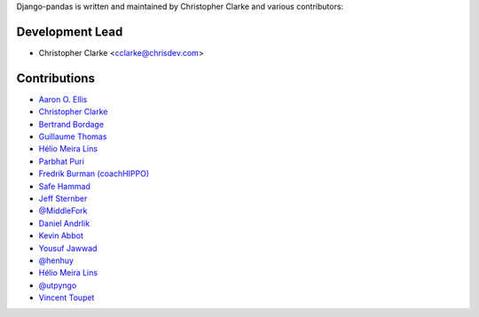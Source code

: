 Django-pandas is written and maintained by Christopher Clarke and
various contributors:

Development Lead
````````````````

- Christopher Clarke <cclarke@chrisdev.com>

Contributions
``````````````

- `Aaron O. Ellis <https://github.com/aodin>`_
- `Christopher Clarke <https://github.com/chrisdev>`_
- `Bertrand Bordage <https://github.com/BertrandBordage>`_
- `Guillaume Thomas <https://github.com/gtnx>`_
- `Hélio Meira Lins <https://github.com/meiralins>`_
- `Parbhat Puri  <https://parbhatpuri.com/>`_
- `Fredrik Burman (coachHIPPO) <https://www.coachhippo.com>`_
- `Safe Hammad <http://safehammad.com>`_
- `Jeff Sternber <https://www.linkedin.com/in/jeffsternberg>`_
- `@MiddleFork <https://github.com/MiddleFork>`_
- `Daniel Andrlik <https://github.com/andrlik>`_
- `Kevin Abbot <https://github.com/kgabbott>`_
- `Yousuf Jawwad <https://github.com/ysfjwd>`_
- `@henhuy <https://github.com/henhuy>`_
- `Hélio Meira Lins <https://github.com/meiralins>`_
- `@utpyngo <https://github.com/utpyngo>`_
- `Vincent Toupet <https://github.com/vtoupet>`_

